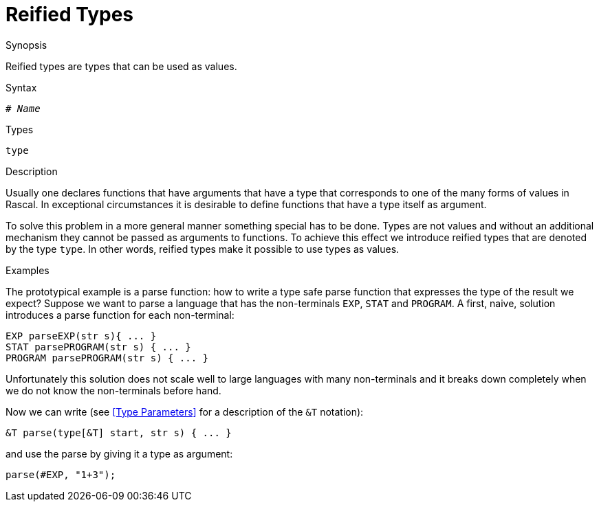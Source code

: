 
[[StaticTyping-ReifiedTypes]]
# Reified Types
:concept: Declarations/StaticTyping/ReifiedTypes

.Synopsis
Reified types are types that can be used as values.

.Syntax
`# _Name_`

.Types
`type`

.Function

.Description
Usually one declares functions that have arguments that have a type that corresponds to one of the many forms of values in Rascal.
In exceptional circumstances it is desirable to define functions that have a type itself as argument. 

To solve this problem in a more general manner something special has to be done. 
Types are not values and without an additional mechanism they cannot be passed as arguments to functions. 
To achieve this effect we introduce reified types that are denoted by the type `type`. 
In other words, reified types make it possible to use types as values.

.Examples
The prototypical example is a parse function: how to write a type safe parse function that expresses the type of the result we expect?
Suppose we want to parse a language that has the non-terminals `EXP`, `STAT` and `PROGRAM`.
A first, naive, solution introduces a parse function for each non-terminal:

[source,rascal]
----
EXP parseEXP(str s){ ... }
STAT parsePROGRAM(str s) { ... }
PROGRAM parsePROGRAM(str s) { ... }
----
Unfortunately this solution does not scale well to large languages with many non-terminals and it breaks down completely 
when we do not know the non-terminals before hand.

Now we can write (see <<Type Parameters>> for a description of the `&T` notation):

[source,rascal]
----
&T parse(type[&T] start, str s) { ... }
----
and use the parse by giving it a type as argument:

[source,rascal]
----
parse(#EXP, "1+3");
----

.Benefits

.Pitfalls


:leveloffset: +1

:leveloffset: -1